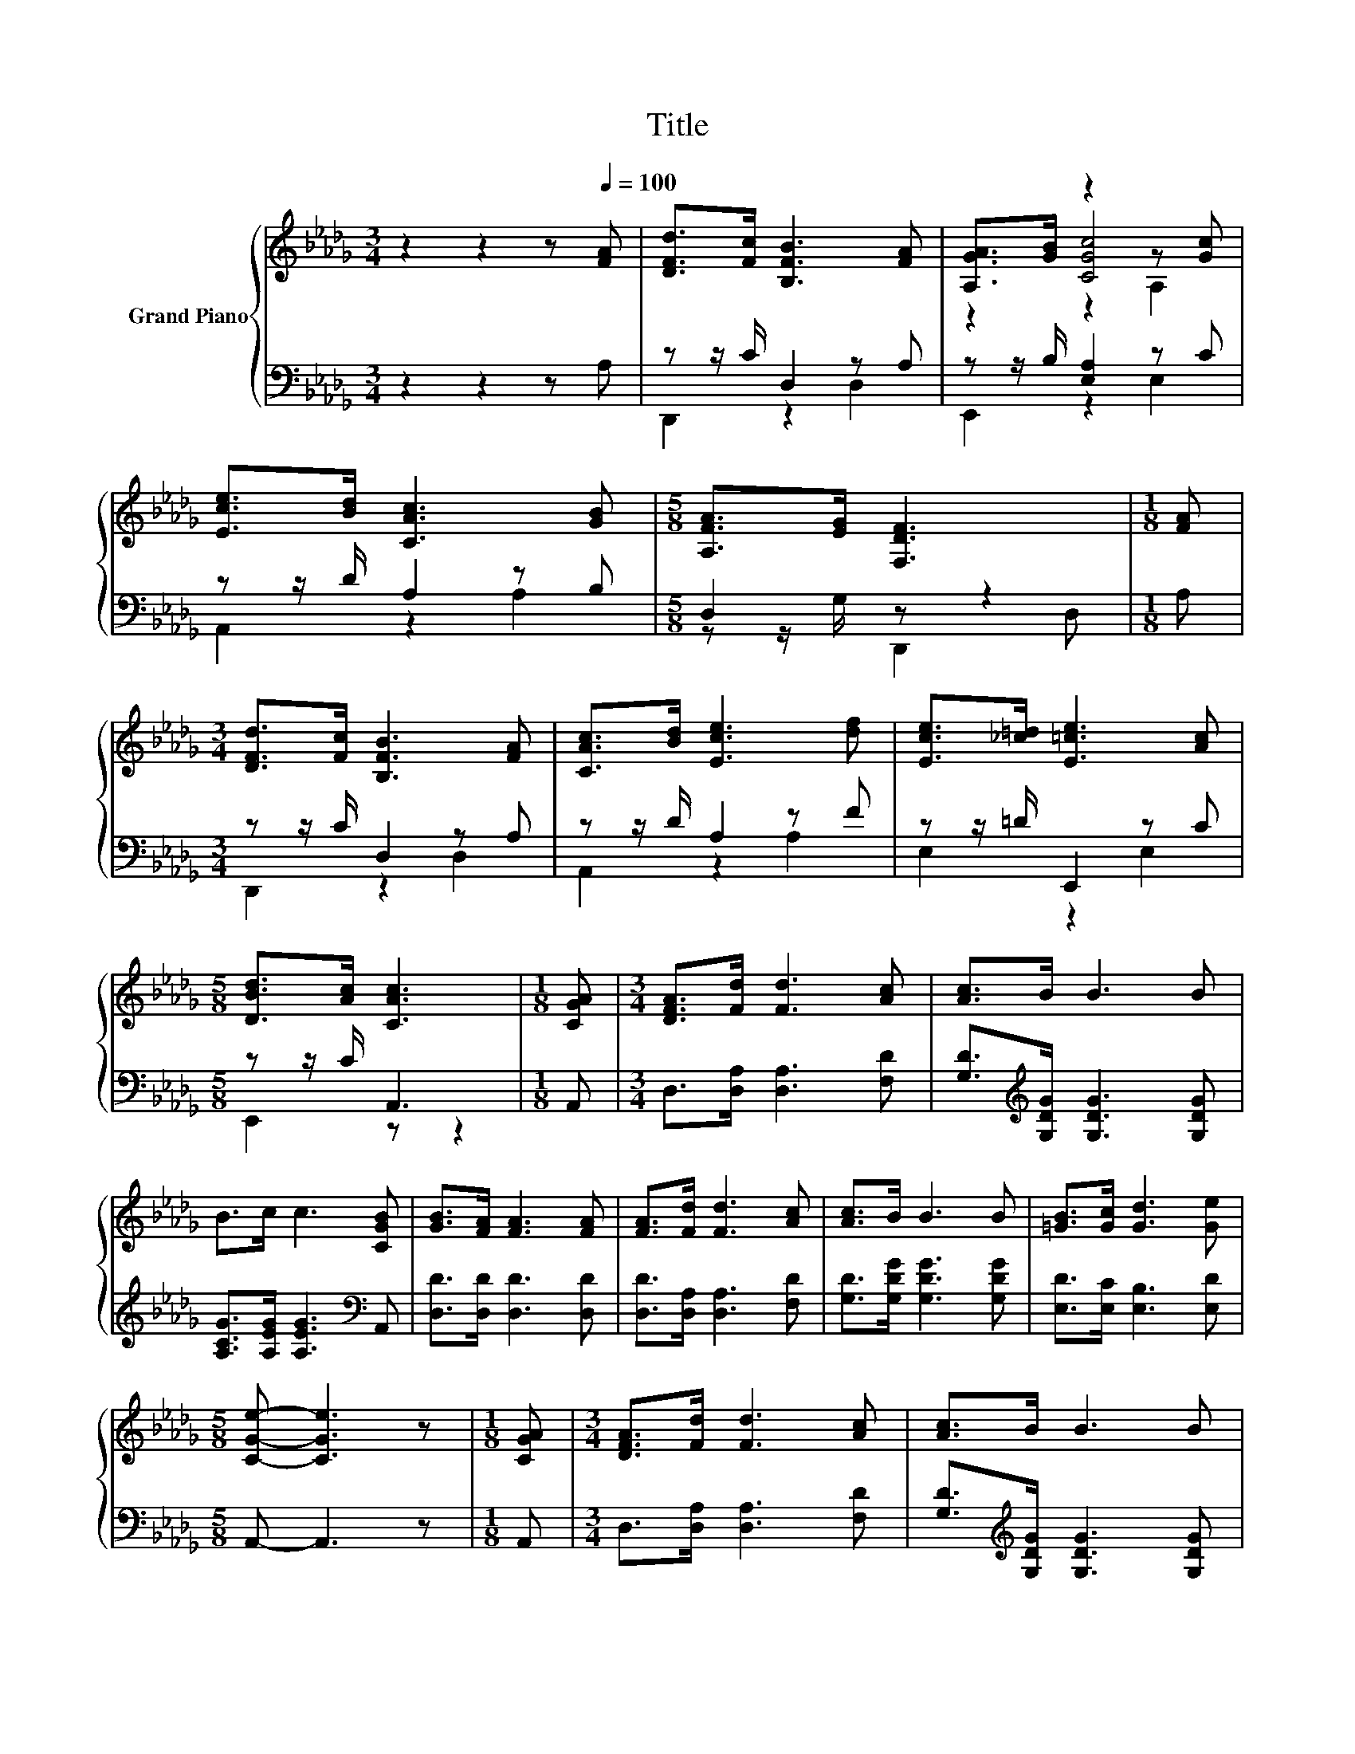 X:1
T:Title
%%score { ( 1 4 5 ) | ( 2 3 ) }
L:1/8
M:3/4
K:Db
V:1 treble nm="Grand Piano"
V:4 treble 
V:5 treble 
V:2 bass 
V:3 bass 
V:1
 z2 z2 z[Q:1/4=100] [FA] | [DFd]>[Fc] [B,FB]3 [FA] | [A,GA]>[GB] z2 z [Gc] | %3
 [Ece]>[Bd] [CAc]3 [GB] |[M:5/8] [A,FA]>[EG] [F,DF]3 |[M:1/8] [FA] | %6
[M:3/4] [DFd]>[Fc] [B,FB]3 [FA] | [CAc]>[Bd] [Ece]3 [df] | [Ece]>[_c=d] [E=ce]3 [Ac] | %9
[M:5/8] [DBd]>[Ac] [CAc]3 |[M:1/8] [CGA] |[M:3/4] [DFA]>[Fd] [Fd]3 [Ac] | [Ac]>B B3 B | %13
 B>c c3 [CGB] | [GB]>[FA] [FA]3 [FA] | [FA]>[Fd] [Fd]3 [Ac] | [Ac]>B B3 B | [=GB]>[Gc] [Gd]3 [Ge] | %18
[M:5/8] [CGe]- [CGe]3 z |[M:1/8] [CGA] |[M:3/4] [DFA]>[Fd] [Fd]3 [Ac] | [Ac]>B B3 B | %22
 B>c c3 [CGB] | [GB]>[FA] [FA]3 [FA] | [FA]>[Fd] [Af]3 [DAd] | [DBd]>[DAc] [DGB]3 [D_Fd] | %26
 [DFd]2 z [DF] [A,CF]>[K:bass][G,CE] |[M:5/8] [F,D]- [F,D]3 z |] %28
V:2
 z2 z2 z A, | z z/ C/ D,2 z A, | z z/ B,/ [E,A,]2 z C | z z/ D/ A,2 z B, |[M:5/8] D,2 z z2 | %5
[M:1/8] A, |[M:3/4] z z/ C/ D,2 z A, | z z/ D/ A,2 z F | z z/ =D/ E,,2 z C |[M:5/8] z z/ C/ A,,3 | %10
[M:1/8] A,, |[M:3/4] D,>[D,A,] [D,A,]3 [F,D] | [G,D]>[K:treble][G,DG] [G,DG]3 [G,DG] | %13
 [A,CG]>[A,EG] [A,EG]3[K:bass] A,, | [D,D]>[D,D] [D,D]3 [D,D] | [D,D]>[D,A,] [D,A,]3 [F,D] | %16
 [G,D]>[G,DG] [G,DG]3 [G,DG] | [E,D]>[E,C] [E,B,]3 [E,D] |[M:5/8] A,,- A,,3 z |[M:1/8] A,, | %20
[M:3/4] D,>[D,A,] [D,A,]3 [F,D] | [G,D]>[K:treble][G,DG] [G,DG]3 [G,DG] | %22
 [A,CG]>[A,EG] [A,EG]3[K:bass] A,, | [D,D]>[D,D] [D,D]3 [D,D] | [D,D]>[D,A,] [D,D]3 F, | %25
 G,>G, G,3 =G, | A,2 z A, A,,>A,, |[M:5/8] D,- D,3 z |] %28
V:3
 x6 | D,,2 z2 D,2 | E,,2 z2 E,2 | A,,2 z2 A,2 |[M:5/8] z z/ G,/ D,,2 D, |[M:1/8] x | %6
[M:3/4] D,,2 z2 D,2 | A,,2 z2 A,2 | E,2 z2 E,2 |[M:5/8] E,,2 z z2 |[M:1/8] x |[M:3/4] x6 | %12
 x3/2[K:treble] x9/2 | x5[K:bass] x | x6 | x6 | x6 | x6 |[M:5/8] x5 |[M:1/8] x |[M:3/4] x6 | %21
 x3/2[K:treble] x9/2 | x5[K:bass] x | x6 | x6 | x6 | x6 |[M:5/8] x5 |] %28
V:4
 x6 | x6 | z2 [CGc]4 | x6 |[M:5/8] x5 |[M:1/8] x |[M:3/4] x6 | x6 | x6 |[M:5/8] x5 |[M:1/8] x | %11
[M:3/4] x6 | x6 | x6 | x6 | x6 | x6 | x6 |[M:5/8] x5 |[M:1/8] x |[M:3/4] x6 | x6 | x6 | x6 | x6 | %25
 x6 | x11/2[K:bass] x/ |[M:5/8] x5 |] %28
V:5
 x6 | x6 | z2 z2 A,2 | x6 |[M:5/8] x5 |[M:1/8] x |[M:3/4] x6 | x6 | x6 |[M:5/8] x5 |[M:1/8] x | %11
[M:3/4] x6 | x6 | x6 | x6 | x6 | x6 | x6 |[M:5/8] x5 |[M:1/8] x |[M:3/4] x6 | x6 | x6 | x6 | x6 | %25
 x6 | x11/2[K:bass] x/ |[M:5/8] x5 |] %28

